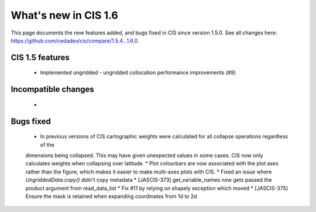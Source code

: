 
=====================
What's new in CIS 1.6
=====================

This page documents the new features added, and bugs fixed in CIS since version 1.5.0. See all changes here: https://github.com/cedadev/cis/compare/1.5.4...1.6.0


CIS 1.5 features
================
 * Implemented ungridded - ungridded collocation performance improvements (#9)


Incompatible changes
====================
 *

Bugs fixed
==========

 * In previous versions of CIS cartographic weights were calculated for all collapse operations regardless of the
 dimensions being collapsed. This may have given unexpected values in some cases. CIS now only calculates weights
 when collapsing over latitude.
 * Plot colourbars are now associated with the plot axes rather than the figure, which makes it easier to make
 multi-axes plots with CIS.
 * Fixed an issue where `UngriddedData.copy()` didn't copy metadata
 * [JASCIS-373] get_variable_names now gets passed the product argument from read_data_list
 * Fix #11 by relying on shapely exception which moved
 * [JASCIS-375] Ensure the mask is retained when expanding coordinates from 1d to 2d
